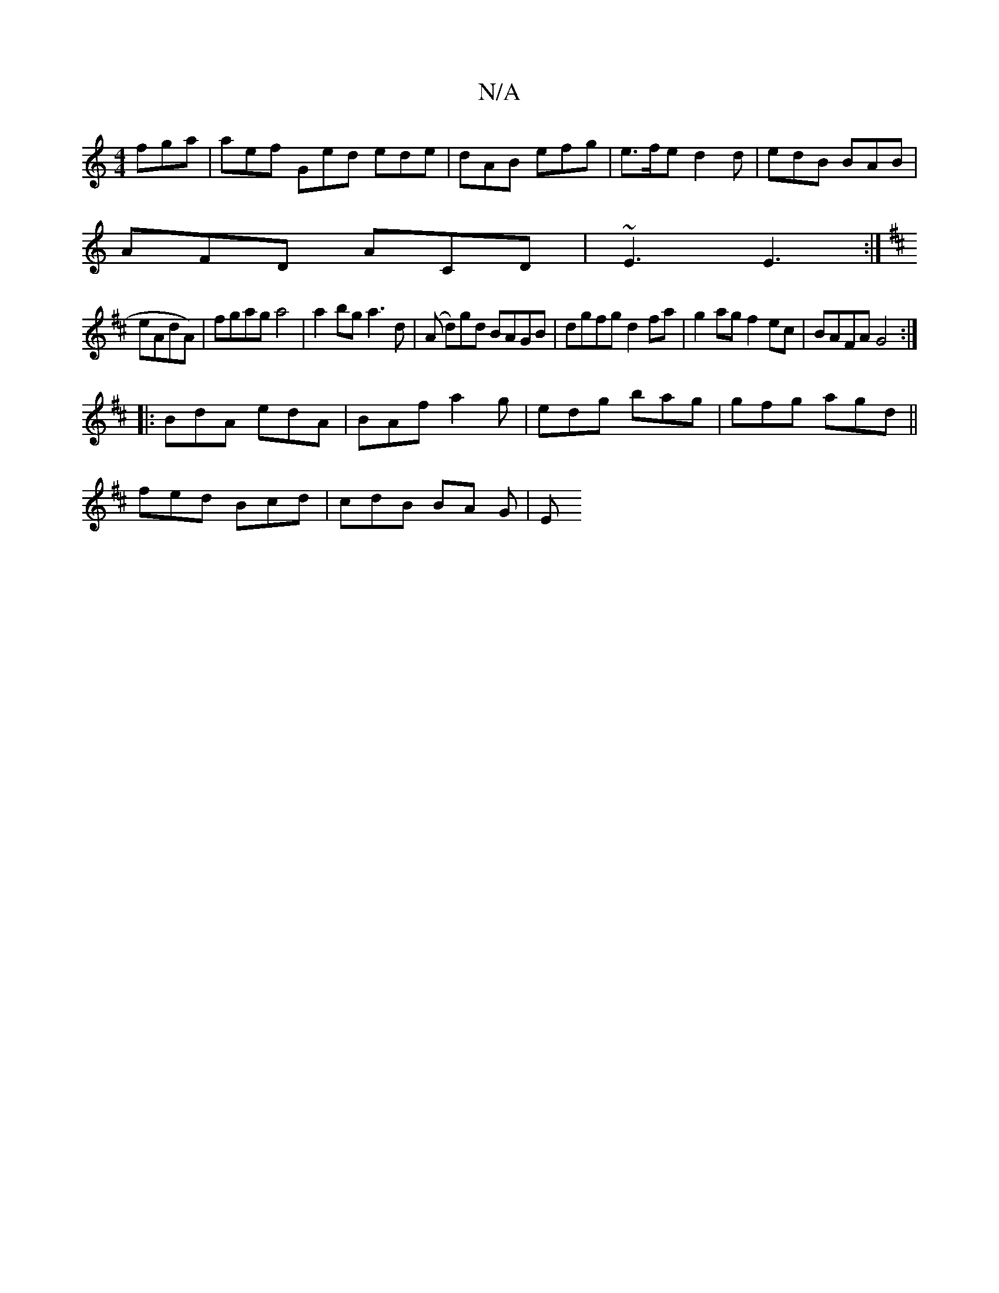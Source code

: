 X:1
T:N/A
M:4/4
R:N/A
K:Cmajor
fga | aef Ged ede | dAB efg | e>fe d2d | edB BAB |
AFD ACD | ~E3 E3 :|
K:Dmij
eAdA)|fgag a4|a2bg a3d|(A d)gd BAGB|dgfg d2fa|g2ag f2ec|BAFA G4:|
|:BdA edA|BAf a2g|edg bag|gfg agd||
fed Bcd | cdB BA G|E